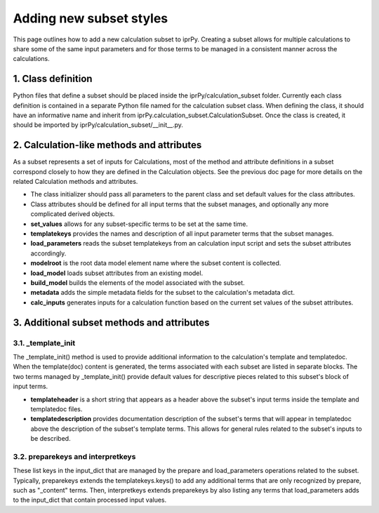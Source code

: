 ========================
Adding new subset styles
========================

This page outlines how to add a new calculation subset to iprPy.  Creating a subset allows for multiple calculations to share some of the same input parameters and for those terms to be managed in a consistent manner across the calculations.

1. Class definition
===================

Python files that define a subset should be placed inside the iprPy/calculation_subset folder.  Currently each class definition is contained in a separate Python file named for the calculation subset class.  When defining the class, it should have an informative name and inherit from iprPy.calculation_subset.CalculationSubset.  Once the class is created, it should be imported by iprPy/calculation_subset/\_\_init\_\_.py.

2. Calculation-like methods and attributes
==========================================

As a subset represents a set of inputs for Calculations, most of the method and attribute definitions in a subset correspond closely to how they are defined in the Calculation objects.  See the previous doc page for more details on the related Calculation methods and attributes.

- The class initializer should pass all parameters to the parent class and set default values for the class attributes.
- Class attributes should be defined for all input terms that the subset manages, and optionally any more complicated derived objects.
- **set_values** allows for any subset-specific terms to be set at the same time.
- **templatekeys** provides the names and description of all input parameter terms that the subset manages.
- **load_parameters** reads the subset templatekeys from an calculation input script and sets the subset attributes accordingly.
- **modelroot** is the root data model element name where the subset content is collected.
- **load_model** loads subset attributes from an existing model.
- **build_model** builds the elements of the model associated with the subset.
- **metadata** adds the simple metadata fields for the subset to the calculation's metadata dict.
- **calc_inputs** generates inputs for a calculation function based on the current set values of the subset attributes.

3. Additional subset methods and attributes
===========================================

3.1. _template_init
-------------------

The _template_init() method is used to provide additional information to the calculation's template and templatedoc.  When the template(doc) content is generated, the terms associated with each subset are listed in separate blocks.  The two terms managed by _template_init() provide default values for descriptive pieces related to this subset's block of input terms.

- **templateheader** is a short string that appears as a header above the subset's input terms inside the template and templatedoc files.

- **templatedescription** provides documentation description of the subset's terms that will appear in templatedoc above the description of the subset's template terms.  This allows for general rules related to the subset's inputs to be described.

3.2. preparekeys and interpretkeys
----------------------------------

These list keys in the input_dict that are managed by the prepare and load_parameters operations related to the subset.  Typically, preparekeys extends the templatekeys.keys() to add any additional terms that are only recognized by prepare, such as "_content" terms.  Then, interpretkeys extends preparekeys by also listing any terms that load_parameters adds to the input_dict that contain processed input values.
